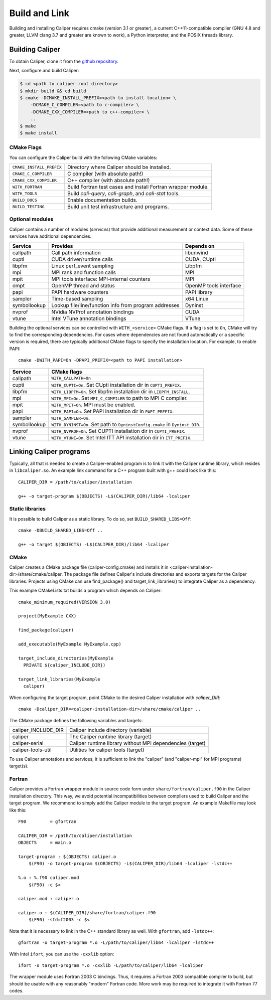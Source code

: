 Build and Link
================================

Building and installing Caliper requires cmake (version 3.1 or
greater), a current C++11-compatible compiler (GNU 4.8 and greater,
LLVM clang 3.7 and greater are known to work), a Python interpreter,
and the POSIX threads library.

Building Caliper
--------------------------------

To obtain Caliper, clone it from the
`github repository <https://github.com/LLNL/Caliper>`_.

Next, configure and build Caliper:

.. code-block:: sh

     $ cd <path to caliper root directory>
     $ mkdir build && cd build
     $ cmake -DCMAKE_INSTALL_PREFIX=<path to install location> \ 
         -DCMAKE_C_COMPILER=<path to c-compiler> \
         -DCMAKE_CXX_COMPILER=<path to c++-compiler> \
         ..
     $ make 
     $ make install


CMake Flags
................................

You can configure the Caliper build with the following CMake variables:

+---------------------------+----------------------------------------+
| ``CMAKE_INSTALL_PREFIX``  | Directory where Caliper should be      |
|                           | installed.                             |
+---------------------------+----------------------------------------+
| ``CMAKE_C_COMPILER``      | C compiler (with absolute path!)       |
+---------------------------+----------------------------------------+
| ``CMAKE_CXX_COMPILER``    | C++ compiler (with absolute path!)     |
+---------------------------+----------------------------------------+
| ``WITH_FORTRAN``          | Build Fortran test cases and install   |
|                           | Fortran wrapper module.                |
+---------------------------+----------------------------------------+
| ``WITH_TOOLS``            | Build `cali-query`, `cali-graph`, and  |
|                           | `cali-stat` tools.                     |
+---------------------------+----------------------------------------+
| ``BUILD_DOCS``            | Enable documentation builds.           |
+---------------------------+----------------------------------------+
| ``BUILD_TESTING``         | Build unit test infrastructure and     |
|                           | programs.                              |
+---------------------------+----------------------------------------+


Optional modules
................................

Caliper contains a number of modules (*services*) that
provide additional measurement or context data. Some of these services
have additional dependencies.

+--------------+------------------------------+------------------------+
|Service       | Provides                     | Depends on             |
+==============+==============================+========================+
|callpath      | Call path information        | libunwind              |
+--------------+------------------------------+------------------------+
|cupti         | CUDA driver/runtime calls    | CUDA, CUpti            |
+--------------+------------------------------+------------------------+
|libpfm        | Linux perf_event sampling    | Libpfm                 |
+--------------+------------------------------+------------------------+
|mpi           | MPI rank and function calls  | MPI                    |
+--------------+------------------------------+------------------------+
|mpit          | MPI tools interface:         | MPI                    |
|              | MPI-internal counters        |                        |
+--------------+------------------------------+------------------------+
|ompt          | OpenMP thread and status     | OpenMP tools interface |
+--------------+------------------------------+------------------------+
|papi          | PAPI hardware counters       | PAPI library           |
+--------------+------------------------------+------------------------+
|sampler       | Time-based sampling          | x64 Linux              |
+--------------+------------------------------+------------------------+
|symbollookup  | Lookup file/line/function    | Dyninst                |
|              | info from program addresses  |                        |
+--------------+------------------------------+------------------------+
|nvprof        | NVidia NVProf annotation     | CUDA                   |
|              | bindings                     |                        |
+--------------+------------------------------+------------------------+
|vtune         | Intel VTune annotation       | VTune                  |
|              | bindings                     |                        |
+--------------+------------------------------+------------------------+

Building the optional services can be controlled with
``WITH_<service>`` CMake flags. If a flag is set to ``On``, CMake will
try to find the corresponding dependencies. For cases where
dependencies are not found automatically or a specific version is
required, there are typically additional CMake flags to specify the
installation location. For example, to enable PAPI::

    cmake -DWITH_PAPI=On -DPAPI_PREFIX=<path to PAPI installation>

+--------------+-------------------------------------------------------+
|Service       | CMake flags                                           |
+==============+=======================================================+
|callpath      | ``WITH_CALLPATH=On``                                  |
+--------------+-------------------------------------------------------+
|cupti         | ``WITH_CUPTI=On``.                                    |
|              | Set CUpti installation dir in ``CUPTI_PREFIX``.       |
+--------------+-------------------------------------------------------+
|libpfm        | ``WITH_LIBPFM=On``.                                   |
|              | Set libpfm installation dir in ``LIBPFM_INSTALL``.    |
+--------------+-------------------------------------------------------+
|mpi           | ``WITH_MPI=On``.                                      |
|              | Set ``MPI_C_COMPILER`` to path to MPI C compiler.     |
+--------------+-------------------------------------------------------+
|mpit          | ``WITH_MPIT=On``.                                     |
|              | MPI must be enabled.                                  |
+--------------+-------------------------------------------------------+
|papi          | ``WITH_PAPI=On``.                                     |
|              | Set PAPI installation dir in ``PAPI_PREFIX``.         |
+--------------+-------------------------------------------------------+
|sampler       | ``WITH_SAMPLER=On``.                                  |
+--------------+-------------------------------------------------------+
|symbollookup  | ``WITH_DYNINST=On``.                                  |
|              | Set path to ``DyninstConfig.cmake``                   |
|              | in ``Dyninst_DIR``.                                   |
+--------------+-------------------------------------------------------+
|nvprof        | ``WITH_NVPROF=On``.                                   |
|              | Set CUPTI installation dir in ``CUPTI_PREFIX``.       |
+--------------+-------------------------------------------------------+
|vtune         | ``WITH_VTUNE=On``.                                    |
|              | Set Intel ITT API installation dir in ``ITT_PREFIX``. |
+--------------+-------------------------------------------------------+

Linking Caliper programs
--------------------------------

Typically, all that is needed to create a Caliper-enabled program is
to link it with the Caliper runtime library, which resides in
``libcaliper.so``. An example link command for a C++ program built
with g++ could look like this: ::
  
  CALIPER_DIR = /path/to/caliper/installation

  g++ -o target-program $(OBJECTS) -L$(CALIPER_DIR)/lib64 -lcaliper

Static libraries
................................

It is possible to build Caliper as a static library. To do so, set
``BUILD_SHARED_LIBS=Off``::

  cmake -DBUILD_SHARED_LIBS=Off ..

  g++ -o target $(OBJECTS) -L$(CALIPER_DIR)/lib64 -lcaliper

CMake
................................

Caliper creates a CMake package file (caliper-config.cmake) and
installs it in <caliper-installation-dir>/share/cmake/caliper. The
package file defines Caliper's include directories and exports targets
for the Caliper libraries. Projects using CMake can use find_package()
and target_link_libraries() to integrate Caliper as a dependency.

This example CMakeLists.txt builds a program which depends on Caliper: ::

  cmake_minimum_required(VERSION 3.0)

  project(MyExample CXX)
  
  find_package(caliper)

  add_executable(MyExample MyExample.cpp)

  target_include_directories(MyExample
    PRIVATE ${caliper_INCLUDE_DIR})

  target_link_libraries(MyExample
    caliper)

When configuring the target program, point CMake to the desired
Caliper installation with `caliper_DIR`: ::

  cmake -Dcaliper_DIR=<caliper-installation-dir>/share/cmake/caliper ..

The CMake package defines the following variables and targets:

+----------------------------+------------------------------------------+
| caliper_INCLUDE_DIR        | Caliper include directory (variable)     |
+----------------------------+------------------------------------------+
| caliper                    | The Caliper runtime library (target)     |
+----------------------------+------------------------------------------+
| caliper-serial             | Caliper runtime library without MPI      |
|                            | dependencies (target)                    |
+----------------------------+------------------------------------------+
| caliper-tools-util         | Utilities for caliper tools (target)     |
+----------------------------+------------------------------------------+

To use Caliper annotations and services, it is sufficient to link the
"caliper" (and "caliper-mpi" for MPI programs) target(s).

Fortran
................................

Caliper provides a Fortran wrapper module in source code form under
``share/fortran/caliper.f90`` in the Caliper installation
directory. This way, we avoid potential incompatibilities between
compilers used to build Caliper and the target program.
We recommend to simply add the Caliper module to the target
program. An example Makefile may look like this: ::

  F90         = gfortran
  
  CALIPER_DIR = /path/to/caliper/installation
  OBJECTS     = main.o
  
  target-program : $(OBJECTS) caliper.o
      $(F90) -o target-program $(OBJECTS) -L$(CALIPER_DIR)/lib64 -lcaliper -lstdc++

  %.o : %.f90 caliper.mod
      $(F90) -c $<

  caliper.mod : caliper.o
      
  caliper.o : $(CALIPER_DIR)/share/fortran/caliper.f90
      $(F90) -std=f2003 -c $<

Note that it is necessary to link in the C++ standard library as
well. With ``gfortran``, add ``-lstdc++``: ::

  gfortran -o target-program *.o -L/path/to/caliper/lib64 -lcaliper -lstdc++
  
With Intel ``ifort``, you can use the ``-cxxlib`` option: ::

  ifort -o target-program *.o -cxxlib -L/path/to/caliper/lib64 -lcaliper

The wrapper module uses Fortran 2003 C bindings. Thus, it requires a
Fortran 2003 compatible compiler to build, but should be usable with
any reasonably "modern" Fortran code. More work may be required to
integrate it with Fortran 77 codes.

